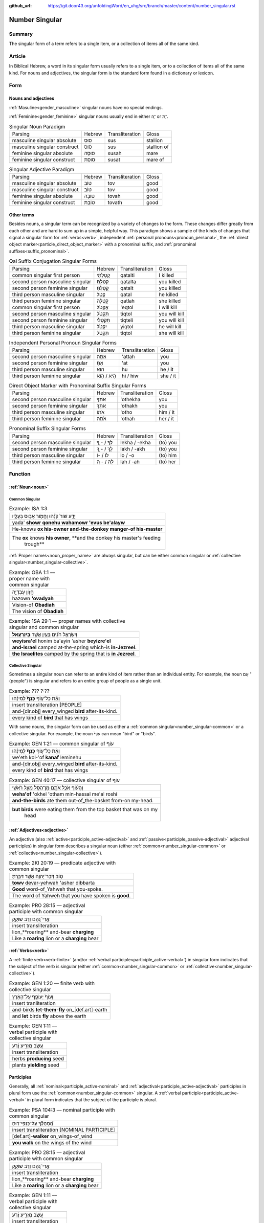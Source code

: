 :github_url: https://git.door43.org/unfoldingWord/en_uhg/src/branch/master/content/number_singular.rst

.. _number_singular:

Number Singular
===============

Summary
-------

The singular form of a term refers to a single item, or a collection of items all of the same kind.  

Article
-------

In Biblical Hebrew, a word in its singular form usually refers to a single item, or to a collection of items all of the same
kind. For nouns and adjectives, the singular form is the standard form found in a dictionary or lexicon.

Form
----

Nouns and adjectives
~~~~~~~~~~~~~~~~~~~~

:ref:`Masuline<gender_masculine>` singular nouns have no special endings.

:ref:`Feminine<gender_feminine>` singular nouns usually end in either ־ָה or ־ֶת.

.. csv-table:: Singular Noun Paradigm

  Parsing,Hebrew,Transliteration,Gloss
  masculine singular absolute,סוּס,sus,stallion
  masculine singular construct,סוּס,sus,stallion of
  feminine singular absolute,סוּסָה,susah,mare
  feminine singular construct,סוּסַת,susat,mare of

.. csv-table:: Singular Adjective Paradigm

  Parsing,Hebrew,Transliteration,Gloss
  masculine singular absolute,טוֹב,tov,good
  masculine singular construct,טוֹב,tov,good
  feminine singular absolute,טוֹבָה,tovah,good
  feminine singular construct,טוֹבַת,tovath,good

Other terms
~~~~~~~~~~~

Besides nouns, a singular term can be recognized by a variety of changes
to the form. These changes differ greatly from each other and are hard
to sum up in a simple, helpful way. This paradigm shows a sample of the
kinds of changes that signal a singular form for :ref:`verbs<verb>`, independent :ref:`personal pronouns<pronoun_personal>`,
the :ref:`direct object marker<particle_direct_object_marker>` with a pronominal suffix,
and :ref:`pronominal suffixes<suffix_pronominal>`.

.. csv-table:: Qal Suffix Conjugation Singular Forms

  Parsing,Hebrew,Transliteration,Gloss
  common singular first person,קָטַלְתִּי,qatalti,I killed
  second person masculine singular,קָטַלְתָּ,qatalta,you killed
  second person feminine singular,קָטַלְתְּ,qatalt,you killed
  third person masculine singular,קָטַל,qatal,he killed
  third person feminine singular,קָטְלָה,qatlah,she killed
  common singular first person,אֶקְטֹל,'eqtol,I will kill
  second person masculine singular,תִּקְטֹל,tiqtol,you will kill
  second person feminine singular,תִּקְטְלִי,tiqteli,you will kill
  third person masculine singular,יִקְטֹל,yiqtol,he will kill
  third person feminine singular,תִּקְטֹל,tiqtol,she will kill

.. csv-table:: Independent Personal Pronoun Singular Forms

  Parsing,Hebrew,Transliteration,Gloss
  second person masculine singular,אַתָּה,'attah,you
  second person feminine singular,אַתְּ,'at,you
  third person masculine singular,הוּא,hu,he / it
  third person feminine singular,הִיא / הִוא,hi / hiw,she / it

.. csv-table:: Direct Object Marker with Pronominal Suffix Singular Forms

  Parsing,Hebrew,Transliteration,Gloss
  second person masculine singular,אֹתְךָ,'othekha,you
  second person feminine singular,אֹתָךְ,'othakh,you
  third person masculine singular,אֹתוֹ,'otho,him / it
  third person feminine singular,אֹתָהּ,'othah,her / it

.. csv-table:: Pronominal Suffix Singular Forms

  Parsing,Hebrew,Transliteration,Gloss
  second person masculine singular,לְךָ / - ְךָ,lekha / -ekha,(to) you
  second person feminine singular,לָךְ / - ָךְ,lakh / -akh,(to) you
  third person masculine singular,לוֹ / -וֹ,lo / -o,(to) him
  third person feminine singular,לָהּ / - ָהּ,lah / -ah,(to) her

Function
--------

:ref:`Noun<noun>`
~~~~~~~~~~~~~~~~~

.. _number_singular-common:

Common Singular
^^^^^^^^^^^^^^^

.. csv-table:: Example: ISA 1:3

  יָדַ֥ע שֹׁור֙ קֹנֵ֔הוּ וַחֲמֹ֖ור אֵב֣וּס בְּעָלָ֑יו
  yada' **showr qonehu wahamowr 'evus be'alayw**
  He-knows **ox his-owner and-the-donkey manger-of his-master**
  "The **ox** knows **his owner**, **and the donkey his master's feeding
     trough**"

:ref:`Proper names<noun_proper_name>` are always singular, but can be either common singular or
:ref:`collective singular<number_singular-collective>`.

.. csv-table:: Example: OBA 1:1 –– proper name with common singular

  חֲזֹ֖ון עֹֽבַדְיָ֑ה
  hazown **'ovadyah**
  Vision-of **Obadiah**
  The vision of **Obadiah**

.. csv-table:: Example: 1SA 29:1 –– proper names with collective singular and common singular

  וְיִשְׂרָאֵ֣ל חֹנִ֔ים בַּעַ֖יִן אֲשֶׁ֥ר **בְּיִזְרְעֶֽאל**\ ׃
  **weyisra'el** honim ba'ayin 'asher **beyizre'el**
  **and-Israel** camped at-the-spring which-is **in-Jezreel**.
  **the Israelites** camped by the spring that is **in Jezreel**.

.. _number_singular-collective:

Collective Singular
^^^^^^^^^^^^^^^^^^^

Sometimes a singular noun can refer to an entire kind of item rather than an individual entity. For example, the noun עַם
"(people") is singular and refers to an entire group of people as a single unit.

.. csv-table:: Example: ??? ?:??

  וְאֵ֨ת כָּל־ע֤וֹף **כָּנָף֙** לְמִינֵ֔הוּ
  insert transliteration [PEOPLE]
  and-[dir.obj] every\_winged **bird** after-its-kind.
  every kind of **bird** that has wings

With some nouns, the singular form can be used as either a :ref:`common singular<number_singular-common>` or a collective
singular. For example, the noun עוֹף֙ can mean "bird" or "birds".  

.. csv-table:: Example: GEN 1:21 –– common singular of עוֹף

  וְאֵ֨ת כָּל־ע֤וֹף **כָּנָף֙** לְמִינֵ֔הוּ
  we'eth kol-'of **kanaf** leminehu
  and-[dir.obj] every\_winged **bird** after-its-kind.
  every kind of **bird** that has wings

.. csv-table:: Example: GEN 40:17 –– collective singular of עוֹף

  וְהָע֗וֹף אֹכֵ֥ל אֹתָ֛ם מִן־הַסַּ֖ל מֵעַ֥ל רֹאשִֽׁי
  **weha'of** 'okhel 'otham min-hassal me'al roshi
  **and-the-birds** ate them out-of\_the-basket from-on my-head.
  "**but birds** were eating them from the top basket that was on my
     head"

:ref:`Adjectives<adjective>`
~~~~~~~~~~~~~~~~~~~~~~~~~~~~

An adjective (also :ref:`active<participle_active-adjectival>` and :ref:`passive<participle_passive-adjectival>` adjectival
participles) in singular form describes a singular noun (either :ref:`common<number_singular-common>` or
:ref:`collective<number_singular-collective>`).

.. csv-table:: Example: 2KI 20:19 –– predicate adjective with common singular

  טֹ֥וב דְּבַר־יְהוָ֖ה אֲשֶׁ֣ר דִּבַּ֑רְתָּ
  **towv** devar-yehwah 'asher dibbarta
  **Good** word-of\_Yahweh that you-spoke.
  The word of Yahweh that you have spoken is **good**.

.. csv-table:: Example: PRO 28:15 –– adjectival participle with common singular

  אֲרִי־נֹ֭הֵם וְדֹ֣ב שׁוֹקֵ֑ק
  insert transliteration
  lion\_**roaring** and-bear **charging**
  Like a **roaring** lion or a **charging** bear 

:ref:`Verbs<verb>`
~~~~~~~~~~~~~~~~~~

A :ref:`finite verb<verb-finite>` (and/or :ref:`verbal participle<participle_active-verbal>`) in singular form
indicates that the subject of the verb is singular (either :ref:`common<number_singular-common>` or
:ref:`collective<number_singular-collective>`).

.. csv-table:: Example: GEN 1:20 –– finite verb with collective singular

  וְעוֹף֙ יְעוֹפֵ֣ף עַל־הָאָ֔רֶץ
  insert tranliteration
  and-birds **let-them-fly** on\_[def.art]-earth
  and **let** birds **fly** above the earth

.. csv-table:: Example: GEN 1:11 –– verbal participle with collective singular

  עֵ֚שֶׂב מַזְרִ֣יעַ זֶ֔רַע
  insert transliteration
  herbs **producing** seed
  plants **yielding** seed

Participles
~~~~~~~~~~~

Generally, all :ref:`nominal<participle_active-nominal>` and :ref:`adjectival<participle_active-adjectival>`
participles in plural form use the :ref:`common<number_singular-common>` singular. A :ref:`verbal participle<participle_active-verbal>`
in plural form indicates that the subject of the participle is plural.

.. csv-table:: Example: PSA 104:3 –– nominal participle with common singular

  הַֽ֝מְהַלֵּ֗ךְ עַל־כַּנְפֵי־רֽוּחַ
  insert transliteration [NOMINAL PARTICIPLE]
  [def.art]-**walker** on_wings-of_wind
  **you walk** on the wings of the wind
  
.. csv-table:: Example: PRO 28:15 –– adjectival participle with common singular

  אֲרִי־נֹ֭הֵם וְדֹ֣ב שׁוֹקֵ֑ק
  insert transliteration
  lion\_**roaring** and-bear **charging**
  Like a **roaring** lion or a **charging** bear 

.. csv-table:: Example: GEN 1:11 –– verbal participle with collective singular

  עֵ֚שֶׂב מַזְרִ֣יעַ זֶ֔רַע
  insert transliteration
  herbs **producing** seed
  plants **yielding** seed

:ref:`Personal pronouns<pronoun_personal>` and :ref:`suffixes<suffix_pronominal>`
~~~~~~~~~~~~~~~~~~~~~~~~~~~~~~~~~~~~~~~~~~~~~~~~~~~~~~~~~~~~~~~~~~~~~~~~~~~~~~~~~

.. csv-table:: Example: JER 37:2 –– independent personal pronoun with common singular

  וְלֹ֥א שָׁמַ֛ע **ה֥וּא** וַעֲבָדָ֖יו וְעַ֣ם הָאָ֑רֶץ
  welo shama' **hu** wa'avadayw we'am ha'arets
  and-not he-listened **he** and-his-servants and-people-of the-land
  "but he, his servants, and the people of the land did not listen"

.. csv-table:: Example: 2SA 19:4 (2SA 19:1 in Hebrew) –– pronominal suffix with common singular

  בְּנִ֤י אַבְשָׁלֹום֙ בְּנִ֣י בְנִ֣י
  **beni** 'avshalowm **beni veni**
  **My-son** Absalom **my-son my-son**
  "**My son** Absalom, **my son**, **my son**!"